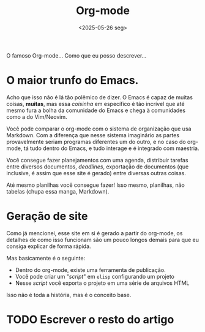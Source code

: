 #+TITLE: Org-mode
#+DATE: <2025-05-26 seg>

O famoso Org-mode... Como que eu posso descrever...

* O maior trunfo do Emacs.
Acho que isso não é lá tão polêmico de dizer. O Emacs é capaz de muitas coisas, *muitas*, mas essa /coisinha/ em específico é tão incrível que até mesmo fura a bolha da comunidade do Emacs e chega à comunidades como a do Vim/Neovim.

Você pode comparar o org-mode com o sistema de organização que usa Markdown. Com a diferença que nesse sistema imaginário as partes provavelmente seriam programas diferentes um do outro, e no caso do org-mode, tá tudo dentro do Emacs, e tudo interage e é integrado com maestria.

Você consegue fazer planejamentos com uma agenda, distribuir tarefas entre diversos documentos, /deadlines/, exportação de documentos (que inclusive, é assim que esse site é gerado) entre diversas outras coisas.

Até mesmo planilhas você consegue fazer! Isso mesmo, planilhas, não tabelas (chupa essa manga, Markdown).

* Geração de site
Como já mencionei, esse site em si é gerado a partir do org-mode, os detalhes de como isso funcionam são um pouco longos demais para que eu consiga explicar de forma rápida.

Mas basicamente é o seguinte:

- Dentro do org-mode, existe uma ferramenta de publicação.
- Você pode criar um "/script/" em =elisp= configurando um projeto
- Nesse /script/ você exporta o projeto em uma série de arquivos HTML

Isso não é toda a história, mas é o conceito base.

* TODO Escrever o resto do artigo

